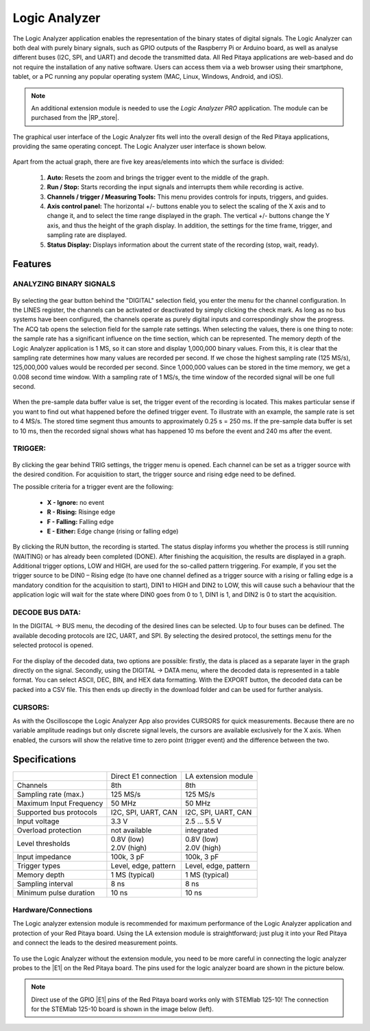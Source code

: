 ##############
Logic Analyzer
##############

.. figure:: Slika_01_LA.jpg

The Logic Analyzer application enables the representation of the binary states of digital signals. The Logic Analyzer can both deal with purely binary signals, such as GPIO outputs of the Raspberry Pi or Arduino board, as well as analyse different buses (I2C, SPI, and UART) and decode the transmitted data. All Red Pitaya applications are web-based and do not require the installation of any native software. Users can access them via a web browser using their smartphone, tablet, or a PC running any popular operating system (MAC, Linux, Windows, Android, and iOS).

.. note::

    An additional extension module is needed to use the *Logic Analyzer PRO* application. The module can be purchased from the |RP_store|.

.. |RP_store| raw:: html

   <a href="https://redpitaya.com/shop/" target="_blank">Red Pitaya store</a>

The graphical user interface of the Logic Analyzer fits well into the overall design of the Red Pitaya applications, providing the same operating concept. The Logic Analyzer user interface is shown below.

.. figure:: Slika_02_LA.png

Apart from the actual graph, there are five key areas/elements into which the surface is divided:

   1. **Auto:** Resets the zoom and brings the trigger event to the middle of the graph.
   #. **Run / Stop:** Starts recording the input signals and interrupts them while recording is active.
   #. **Channels / trigger / Measuring Tools:** This menu provides controls for inputs, triggers, and guides.
   #. **Axis control panel:** The horizontal +/- buttons enable you to select the scaling of the X axis and to change it, and to select the time range displayed in the graph. The vertical +/- buttons change the Y axis, and thus the height of the graph display. In addition, the settings for the time frame, trigger, and sampling rate are displayed.
   #. **Status Display:** Displays information about the current state of the recording (stop, wait, ready).

Features
********

ANALYZING BINARY SIGNALS
========================

.. figure:: Slika_03_LA.png

By selecting the gear button behind the "DIGITAL" selection field, you enter the menu for the channel configuration. In the LINES register, the channels can be activated or deactivated by simply clicking the check mark. As long as no bus systems have been configured, the channels operate as purely digital inputs and correspondingly show the progress. The ACQ tab opens the selection field for the sample rate settings. When selecting the values, there is one thing to note: the sample rate has a significant influence on the time section, which can be represented. The memory depth of the Logic Analyzer application is 1 MS, so it can store and display 1,000,000 binary values. From this, it is clear that the sampling rate determines how many values are recorded per second. If we chose the highest sampling rate (125 MS/s), 125,000,000 values would be recorded per second. Since 1,000,000 values can be stored in the time memory, we get a 0.008 second time window. With a sampling rate of 1 MS/s, the time window of the recorded signal will be one full second.

.. figure:: Slika_04_LA.png

When the pre-sample data buffer value is set, the trigger event of the recording is located. This makes particular sense if you want to find out what happened before the defined trigger event. To illustrate with an example, the sample rate is set to 4 MS/s. The stored time segment thus amounts to approximately 0.25 s = 250 ms. If the pre-sample data buffer is set to 10 ms, then the recorded signal shows what has happened 10 ms before the event and 240 ms after the event.

TRIGGER:
========

.. figure:: Slika_05_LA.png

By clicking the gear behind TRIG settings, the trigger menu is opened. Each channel can be set as a trigger source with the desired condition. For acquisition to start, the trigger source and rising edge need to be defined.

The possible criteria for a trigger event are the following:

     - **X - Ignore:** no event
     - **R - Rising:** Risinge edge
     - **F - Falling:** Falling edge
     - **E - Either:** Edge change (rising or falling edge)

By clicking the RUN button, the recording is started. The status display informs you whether the process is still running (WAITING) or has already been completed (DONE). After finishing the acquisition, the results are displayed in a graph. Additional trigger options, LOW and HIGH, are used for the so-called pattern triggering. For example, if you set the trigger source to be DIN0 – Rising edge (to have one channel defined as a trigger source with a rising or falling edge is a mandatory condition for the acquisition to start), DIN1 to HIGH and DIN2 to LOW, this will cause such a behaviour that the application logic will wait for the state where DIN0 goes from 0 to 1, DIN1 is 1, and DIN2 is 0 to start the acquisition.

DECODE BUS DATA:
================

In the DIGITAL → BUS menu, the decoding of the desired lines can be selected. Up to four buses can be defined. The available decoding protocols are I2C, UART, and SPI. By selecting the desired protocol, the settings menu for the selected protocol is opened.

.. figure:: Slika_06_LA.png

For the display of the decoded data, two options are possible: firstly, the data is placed as a separate layer in the graph directly on the signal. Secondly, using the DIGITAL → DATA menu, where the decoded data is represented in a table format. You can select ASCII, DEC, BIN, and HEX data formatting. With the EXPORT button, the decoded data can be packed into a CSV file. This then ends up directly in the download folder and can be used for further analysis.

.. figure:: Slika_07_LA.png

CURSORS:
========

As with the Oscilloscope the Logic Analyzer App also provides CURSORS for quick measurements. Because there are no variable amplitude readings but only discrete signal levels, the cursors are available exclusively for the X axis.
When enabled, the cursors will show the relative time to zero point (trigger event) and the difference between the two.

.. figure:: Slika_08_LA.png

Specifications
**************

+-------------------------+----------------------+----------------------+
|                         | Direct E1 connection | LA extension module  |
+-------------------------+----------------------+----------------------+
| Channels                | 8th                  | 8th                  |
+-------------------------+----------------------+----------------------+
| Sampling rate (max.)    | 125 MS/s             | 125 MS/s             |
+-------------------------+----------------------+----------------------+
| Maximum Input Frequency | 50 MHz               | 50 MHz               |
+-------------------------+----------------------+----------------------+
| Supported bus protocols | I2C, SPI, UART, CAN  | I2C, SPI, UART, CAN  |
+-------------------------+----------------------+----------------------+
| Input voltage           | 3.3 V                | 2.5 ... 5.5 V        |
+-------------------------+----------------------+----------------------+
| Overload protection     | not available        | integrated           |
+-------------------------+----------------------+----------------------+
| Level thresholds        | | 0.8V (low)         | | 0.8V (low)         |
|                         | | 2.0V (high)        | | 2.0V (high)        |
+-------------------------+----------------------+----------------------+
| Input impedance         | 100k, 3 pF           | 100k, 3 pF           |
+-------------------------+----------------------+----------------------+
| Trigger types           | Level, edge, pattern | Level, edge, pattern |
+-------------------------+----------------------+----------------------+
| Memory depth            | 1 MS (typical)       | 1 MS (typical)       |
+-------------------------+----------------------+----------------------+
| Sampling interval       | 8 ns                 | 8 ns                 |
+-------------------------+----------------------+----------------------+
| Minimum pulse duration  | 10 ns                | 10 ns                |
+-------------------------+----------------------+----------------------+


Hardware/Connections
====================

The Logic analyzer extension module is recommended for maximum performance of the Logic Analyzer application and protection of your Red Pitaya board. Using the LA extension module is straightforward; just plug it into your Red Pitaya and connect the leads to the desired measurement points.

.. figure:: Slika_09_LA.png

To use the Logic Analyzer without the extension module, you need to be more careful in connecting the logic analyzer probes to the |E1| on the Red Pitaya board. The pins used for the logic analyzer board are shown in the picture below.


.. |E1| raw:: html

   <a href="https://redpitaya.readthedocs.io/en/latest/developerGuide/hardware/125-14/extent.html#extension-connector-e1/" target="_blank">extension connector E1</a>

.. note::

    Direct use of the GPIO |E1| pins of the Red Pitaya board works only with STEMlab 125-10! The connection for the STEMlab 125-10 board is shown in the image below (left).
    
.. figure:: Slika_10_LA.png
